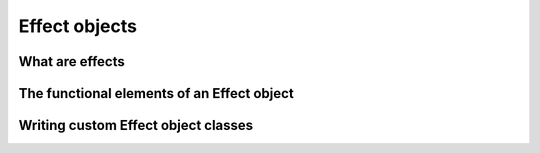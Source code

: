 Effect objects
==============

What are effects
----------------

The functional elements of an Effect object
-------------------------------------------

Writing custom Effect object classes
------------------------------------
